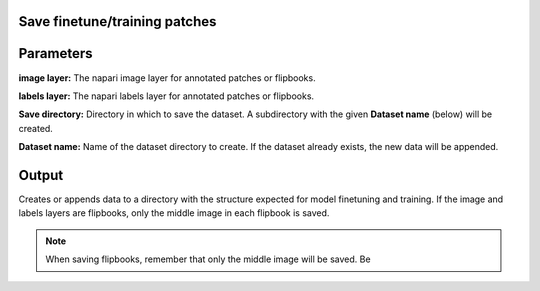.. _save-patches:

Save finetune/training patches
==================================

.. image:: ../_static/save-patches-updated.png
  :align: center
  :width: 500px
  :alt: Dialog for the dataset saving module.


Parameters
===============

**image layer:** The napari image layer for annotated patches or flipbooks.

**labels layer:** The napari labels layer for annotated patches or flipbooks.

**Save directory:** Directory in which to save the dataset. A subdirectory
with the given **Dataset name** (below) will be created.

**Dataset name:** Name of the dataset directory to create. If the dataset already
exists, the new data will be appended.

Output
===========

Creates or appends data to a directory with the structure expected for
model finetuning and training. If the image and labels layers are
flipbooks, only the middle image in each flipbook is saved.


.. image:: ../_static/save-patches-example.png
  :align: center

.. note::

    When saving flipbooks, remember that only the middle image will be saved. Be